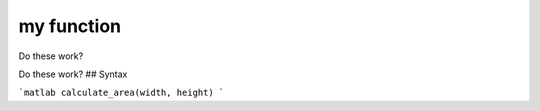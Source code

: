 my function
+++++++++++
Do these work?



Do these work?
## Syntax

```matlab
calculate_area(width, height)
```
